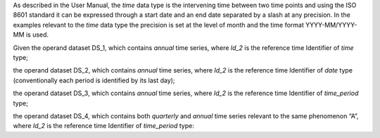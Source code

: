 As described in the User Manual, the *time* data type is the intervening time between two time points and using the
ISO 8601 standard it can be expressed through a start date and an end date separated by a slash at any precision. In
the examples relevant to the *time* data type the precision is set at the level of month and the time format YYYY-MM/YYYY-MM is used.

Given the operand dataset DS_1, which contains *annual* time series, where *Id_2* is the reference time Identifier of *time* type;

the operand dataset DS_2, which contains *annual* time series, where *Id_2* is the reference time Identifier of *date* type (conventionally each period is identified by its last day);

the operand dataset DS_3, which contains *annual* time series, where *Id_2* is the reference time Identifier of *time_period* type;

the operand dataset DS_4, which contains both *quarterly* and *annual* time series relevant to the same
phenomenon “A”, where *Id_2* is the reference time Identifier of *time_period* type: